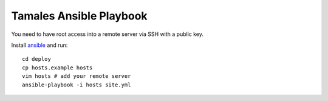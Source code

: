 ========================
Tamales Ansible Playbook
========================

You need to have root access into a remote server via SSH with a public key.

Install `ansible <http://docs.ansible.com/ansible/intro_installation.html>`_ and run::

    cd deploy
    cp hosts.example hosts
    vim hosts # add your remote server
    ansible-playbook -i hosts site.yml

